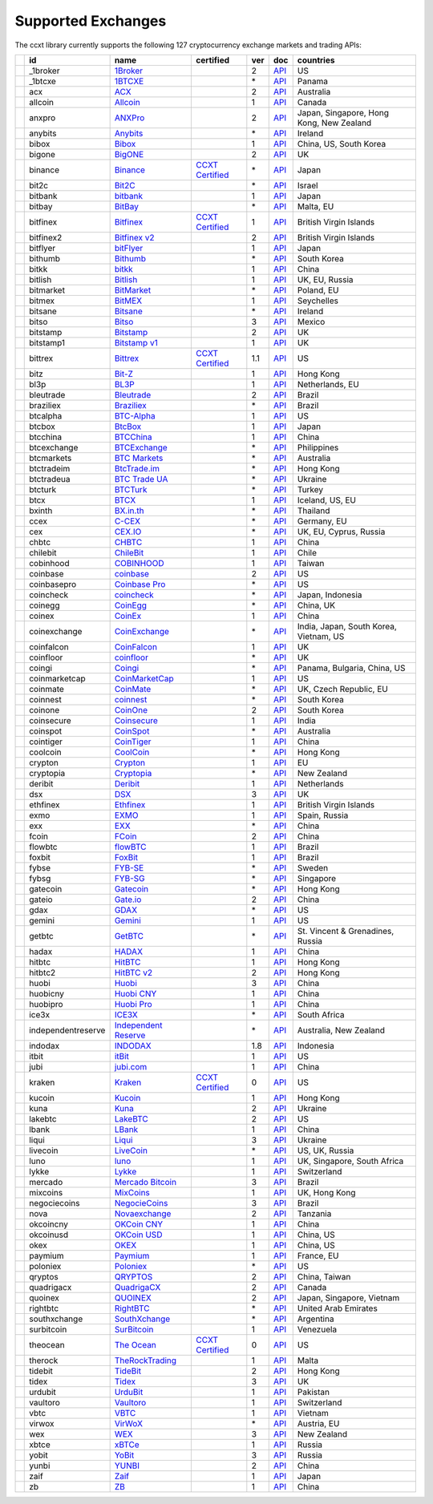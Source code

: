 Supported Exchanges
===================

The ccxt library currently supports the following 127 cryptocurrency exchange markets and trading APIs:

+----------------------+--------------------+---------------------------------------------------------------------------------+----------------------------------------------------------------------+-----+-----------------------------------------------------------------------------------------------------+------------------------------------------+
|                      | id                 | name                                                                            | certified                                                            | ver | doc                                                                                                 | countries                                |
+======================+====================+=================================================================================+======================================================================+=====+=====================================================================================================+==========================================+
| |_1broker|           | _1broker           | `1Broker <https://1broker.com>`__                                               |                                                                      | 2   | `API <https://1broker.com/?c=en/content/api-documentation>`__                                       | US                                       |
+----------------------+--------------------+---------------------------------------------------------------------------------+----------------------------------------------------------------------+-----+-----------------------------------------------------------------------------------------------------+------------------------------------------+
| |_1btcxe|            | _1btcxe            | `1BTCXE <https://1btcxe.com>`__                                                 |                                                                      | \*  | `API <https://1btcxe.com/api-docs.php>`__                                                           | Panama                                   |
+----------------------+--------------------+---------------------------------------------------------------------------------+----------------------------------------------------------------------+-----+-----------------------------------------------------------------------------------------------------+------------------------------------------+
| |acx|                | acx                | `ACX <https://acx.io>`__                                                        |                                                                      | 2   | `API <https://acx.io/documents/api_v2>`__                                                           | Australia                                |
+----------------------+--------------------+---------------------------------------------------------------------------------+----------------------------------------------------------------------+-----+-----------------------------------------------------------------------------------------------------+------------------------------------------+
| |allcoin|            | allcoin            | `Allcoin <https://www.allcoin.com>`__                                           |                                                                      | 1   | `API <https://www.allcoin.com/About/APIReference>`__                                                | Canada                                   |
+----------------------+--------------------+---------------------------------------------------------------------------------+----------------------------------------------------------------------+-----+-----------------------------------------------------------------------------------------------------+------------------------------------------+
| |anxpro|             | anxpro             | `ANXPro <https://anxpro.com>`__                                                 |                                                                      | 2   | `API <http://docs.anxv2.apiary.io>`__                                                               | Japan, Singapore, Hong Kong, New Zealand |
+----------------------+--------------------+---------------------------------------------------------------------------------+----------------------------------------------------------------------+-----+-----------------------------------------------------------------------------------------------------+------------------------------------------+
| |anybits|            | anybits            | `Anybits <https://anybits.com>`__                                               |                                                                      | \*  | `API <https://anybits.com/help/api>`__                                                              | Ireland                                  |
+----------------------+--------------------+---------------------------------------------------------------------------------+----------------------------------------------------------------------+-----+-----------------------------------------------------------------------------------------------------+------------------------------------------+
| |bibox|              | bibox              | `Bibox <https://www.bibox.com>`__                                               |                                                                      | 1   | `API <https://github.com/Biboxcom/api_reference/wiki/home_en>`__                                    | China, US, South Korea                   |
+----------------------+--------------------+---------------------------------------------------------------------------------+----------------------------------------------------------------------+-----+-----------------------------------------------------------------------------------------------------+------------------------------------------+
| |bigone|             | bigone             | `BigONE <https://b1.run/users/new?code=D3LLBVFT>`__                             |                                                                      | 2   | `API <https://open.big.one/docs/api.html>`__                                                        | UK                                       |
+----------------------+--------------------+---------------------------------------------------------------------------------+----------------------------------------------------------------------+-----+-----------------------------------------------------------------------------------------------------+------------------------------------------+
| |binance|            | binance            | `Binance <https://www.binance.com/?ref=10205187>`__                             | `CCXT Certified <https://github.com/ccxt/ccxt/wiki/Certification>`__ | \*  | `API <https://github.com/binance-exchange/binance-official-api-docs/blob/master/rest-api.md>`__     | Japan                                    |
+----------------------+--------------------+---------------------------------------------------------------------------------+----------------------------------------------------------------------+-----+-----------------------------------------------------------------------------------------------------+------------------------------------------+
| |bit2c|              | bit2c              | `Bit2C <https://www.bit2c.co.il>`__                                             |                                                                      | \*  | `API <https://www.bit2c.co.il/home/api>`__                                                          | Israel                                   |
+----------------------+--------------------+---------------------------------------------------------------------------------+----------------------------------------------------------------------+-----+-----------------------------------------------------------------------------------------------------+------------------------------------------+
| |bitbank|            | bitbank            | `bitbank <https://bitbank.cc/>`__                                               |                                                                      | 1   | `API <https://docs.bitbank.cc/>`__                                                                  | Japan                                    |
+----------------------+--------------------+---------------------------------------------------------------------------------+----------------------------------------------------------------------+-----+-----------------------------------------------------------------------------------------------------+------------------------------------------+
| |bitbay|             | bitbay             | `BitBay <https://bitbay.net>`__                                                 |                                                                      | \*  | `API <https://bitbay.net/public-api>`__                                                             | Malta, EU                                |
+----------------------+--------------------+---------------------------------------------------------------------------------+----------------------------------------------------------------------+-----+-----------------------------------------------------------------------------------------------------+------------------------------------------+
| |bitfinex|           | bitfinex           | `Bitfinex <https://www.bitfinex.com>`__                                         | `CCXT Certified <https://github.com/ccxt/ccxt/wiki/Certification>`__ | 1   | `API <https://bitfinex.readme.io/v1/docs>`__                                                        | British Virgin Islands                   |
+----------------------+--------------------+---------------------------------------------------------------------------------+----------------------------------------------------------------------+-----+-----------------------------------------------------------------------------------------------------+------------------------------------------+
| |bitfinex2|          | bitfinex2          | `Bitfinex v2 <https://www.bitfinex.com>`__                                      |                                                                      | 2   | `API <https://bitfinex.readme.io/v2/docs>`__                                                        | British Virgin Islands                   |
+----------------------+--------------------+---------------------------------------------------------------------------------+----------------------------------------------------------------------+-----+-----------------------------------------------------------------------------------------------------+------------------------------------------+
| |bitflyer|           | bitflyer           | `bitFlyer <https://bitflyer.jp>`__                                              |                                                                      | 1   | `API <https://bitflyer.jp/API>`__                                                                   | Japan                                    |
+----------------------+--------------------+---------------------------------------------------------------------------------+----------------------------------------------------------------------+-----+-----------------------------------------------------------------------------------------------------+------------------------------------------+
| |bithumb|            | bithumb            | `Bithumb <https://www.bithumb.com>`__                                           |                                                                      | \*  | `API <https://www.bithumb.com/u1/US127>`__                                                          | South Korea                              |
+----------------------+--------------------+---------------------------------------------------------------------------------+----------------------------------------------------------------------+-----+-----------------------------------------------------------------------------------------------------+------------------------------------------+
| |bitkk|              | bitkk              | `bitkk <https://vip.zb.com/user/register?recommendCode=bn070u>`__               |                                                                      | 1   | `API <https://www.bitkk.com/i/developer>`__                                                         | China                                    |
+----------------------+--------------------+---------------------------------------------------------------------------------+----------------------------------------------------------------------+-----+-----------------------------------------------------------------------------------------------------+------------------------------------------+
| |bitlish|            | bitlish            | `Bitlish <https://bitlish.com>`__                                               |                                                                      | 1   | `API <https://bitlish.com/api>`__                                                                   | UK, EU, Russia                           |
+----------------------+--------------------+---------------------------------------------------------------------------------+----------------------------------------------------------------------+-----+-----------------------------------------------------------------------------------------------------+------------------------------------------+
| |bitmarket|          | bitmarket          | `BitMarket <https://www.bitmarket.pl>`__                                        |                                                                      | \*  | `API <https://www.bitmarket.net/docs.php?file=api_public.html>`__                                   | Poland, EU                               |
+----------------------+--------------------+---------------------------------------------------------------------------------+----------------------------------------------------------------------+-----+-----------------------------------------------------------------------------------------------------+------------------------------------------+
| |bitmex|             | bitmex             | `BitMEX <https://www.bitmex.com/register/rm3C16>`__                             |                                                                      | 1   | `API <https://www.bitmex.com/app/apiOverview>`__                                                    | Seychelles                               |
+----------------------+--------------------+---------------------------------------------------------------------------------+----------------------------------------------------------------------+-----+-----------------------------------------------------------------------------------------------------+------------------------------------------+
| |bitsane|            | bitsane            | `Bitsane <https://bitsane.com>`__                                               |                                                                      | \*  | `API <https://bitsane.com/info-api>`__                                                              | Ireland                                  |
+----------------------+--------------------+---------------------------------------------------------------------------------+----------------------------------------------------------------------+-----+-----------------------------------------------------------------------------------------------------+------------------------------------------+
| |bitso|              | bitso              | `Bitso <https://bitso.com>`__                                                   |                                                                      | 3   | `API <https://bitso.com/api_info>`__                                                                | Mexico                                   |
+----------------------+--------------------+---------------------------------------------------------------------------------+----------------------------------------------------------------------+-----+-----------------------------------------------------------------------------------------------------+------------------------------------------+
| |bitstamp|           | bitstamp           | `Bitstamp <https://www.bitstamp.net>`__                                         |                                                                      | 2   | `API <https://www.bitstamp.net/api>`__                                                              | UK                                       |
+----------------------+--------------------+---------------------------------------------------------------------------------+----------------------------------------------------------------------+-----+-----------------------------------------------------------------------------------------------------+------------------------------------------+
| |bitstamp1|          | bitstamp1          | `Bitstamp v1 <https://www.bitstamp.net>`__                                      |                                                                      | 1   | `API <https://www.bitstamp.net/api>`__                                                              | UK                                       |
+----------------------+--------------------+---------------------------------------------------------------------------------+----------------------------------------------------------------------+-----+-----------------------------------------------------------------------------------------------------+------------------------------------------+
| |bittrex|            | bittrex            | `Bittrex <https://bittrex.com>`__                                               | `CCXT Certified <https://github.com/ccxt/ccxt/wiki/Certification>`__ | 1.1 | `API <https://bittrex.com/Home/Api>`__                                                              | US                                       |
+----------------------+--------------------+---------------------------------------------------------------------------------+----------------------------------------------------------------------+-----+-----------------------------------------------------------------------------------------------------+------------------------------------------+
| |bitz|               | bitz               | `Bit-Z <https://www.bit-z.com>`__                                               |                                                                      | 1   | `API <https://www.bit-z.com/api.html>`__                                                            | Hong Kong                                |
+----------------------+--------------------+---------------------------------------------------------------------------------+----------------------------------------------------------------------+-----+-----------------------------------------------------------------------------------------------------+------------------------------------------+
| |bl3p|               | bl3p               | `BL3P <https://bl3p.eu>`__                                                      |                                                                      | 1   | `API <https://github.com/BitonicNL/bl3p-api/tree/master/docs>`__                                    | Netherlands, EU                          |
+----------------------+--------------------+---------------------------------------------------------------------------------+----------------------------------------------------------------------+-----+-----------------------------------------------------------------------------------------------------+------------------------------------------+
| |bleutrade|          | bleutrade          | `Bleutrade <https://bleutrade.com>`__                                           |                                                                      | 2   | `API <https://bleutrade.com/help/API>`__                                                            | Brazil                                   |
+----------------------+--------------------+---------------------------------------------------------------------------------+----------------------------------------------------------------------+-----+-----------------------------------------------------------------------------------------------------+------------------------------------------+
| |braziliex|          | braziliex          | `Braziliex <https://braziliex.com/>`__                                          |                                                                      | \*  | `API <https://braziliex.com/exchange/api.php>`__                                                    | Brazil                                   |
+----------------------+--------------------+---------------------------------------------------------------------------------+----------------------------------------------------------------------+-----+-----------------------------------------------------------------------------------------------------+------------------------------------------+
| |btcalpha|           | btcalpha           | `BTC-Alpha <https://btc-alpha.com/?r=123788>`__                                 |                                                                      | 1   | `API <https://btc-alpha.github.io/api-docs>`__                                                      | US                                       |
+----------------------+--------------------+---------------------------------------------------------------------------------+----------------------------------------------------------------------+-----+-----------------------------------------------------------------------------------------------------+------------------------------------------+
| |btcbox|             | btcbox             | `BtcBox <https://www.btcbox.co.jp/>`__                                          |                                                                      | 1   | `API <https://www.btcbox.co.jp/help/asm>`__                                                         | Japan                                    |
+----------------------+--------------------+---------------------------------------------------------------------------------+----------------------------------------------------------------------+-----+-----------------------------------------------------------------------------------------------------+------------------------------------------+
| |btcchina|           | btcchina           | `BTCChina <https://www.btcchina.com>`__                                         |                                                                      | 1   | `API <https://www.btcchina.com/apidocs>`__                                                          | China                                    |
+----------------------+--------------------+---------------------------------------------------------------------------------+----------------------------------------------------------------------+-----+-----------------------------------------------------------------------------------------------------+------------------------------------------+
| |btcexchange|        | btcexchange        | `BTCExchange <https://www.btcexchange.ph>`__                                    |                                                                      | \*  | `API <https://github.com/BTCTrader/broker-api-docs>`__                                              | Philippines                              |
+----------------------+--------------------+---------------------------------------------------------------------------------+----------------------------------------------------------------------+-----+-----------------------------------------------------------------------------------------------------+------------------------------------------+
| |btcmarkets|         | btcmarkets         | `BTC Markets <https://btcmarkets.net/>`__                                       |                                                                      | \*  | `API <https://github.com/BTCMarkets/API>`__                                                         | Australia                                |
+----------------------+--------------------+---------------------------------------------------------------------------------+----------------------------------------------------------------------+-----+-----------------------------------------------------------------------------------------------------+------------------------------------------+
| |btctradeim|         | btctradeim         | `BtcTrade.im <https://www.btctrade.im>`__                                       |                                                                      | \*  | `API <https://www.btctrade.im/help.api.html>`__                                                     | Hong Kong                                |
+----------------------+--------------------+---------------------------------------------------------------------------------+----------------------------------------------------------------------+-----+-----------------------------------------------------------------------------------------------------+------------------------------------------+
| |btctradeua|         | btctradeua         | `BTC Trade UA <https://btc-trade.com.ua>`__                                     |                                                                      | \*  | `API <https://docs.google.com/document/d/1ocYA0yMy_RXd561sfG3qEPZ80kyll36HUxvCRe5GbhE/edit>`__      | Ukraine                                  |
+----------------------+--------------------+---------------------------------------------------------------------------------+----------------------------------------------------------------------+-----+-----------------------------------------------------------------------------------------------------+------------------------------------------+
| |btcturk|            | btcturk            | `BTCTurk <https://www.btcturk.com>`__                                           |                                                                      | \*  | `API <https://github.com/BTCTrader/broker-api-docs>`__                                              | Turkey                                   |
+----------------------+--------------------+---------------------------------------------------------------------------------+----------------------------------------------------------------------+-----+-----------------------------------------------------------------------------------------------------+------------------------------------------+
| |btcx|               | btcx               | `BTCX <https://btc-x.is>`__                                                     |                                                                      | 1   | `API <https://btc-x.is/custom/api-document.html>`__                                                 | Iceland, US, EU                          |
+----------------------+--------------------+---------------------------------------------------------------------------------+----------------------------------------------------------------------+-----+-----------------------------------------------------------------------------------------------------+------------------------------------------+
| |bxinth|             | bxinth             | `BX.in.th <https://bx.in.th>`__                                                 |                                                                      | \*  | `API <https://bx.in.th/info/api>`__                                                                 | Thailand                                 |
+----------------------+--------------------+---------------------------------------------------------------------------------+----------------------------------------------------------------------+-----+-----------------------------------------------------------------------------------------------------+------------------------------------------+
| |ccex|               | ccex               | `C-CEX <https://c-cex.com>`__                                                   |                                                                      | \*  | `API <https://c-cex.com/?id=api>`__                                                                 | Germany, EU                              |
+----------------------+--------------------+---------------------------------------------------------------------------------+----------------------------------------------------------------------+-----+-----------------------------------------------------------------------------------------------------+------------------------------------------+
| |cex|                | cex                | `CEX.IO <https://cex.io>`__                                                     |                                                                      | \*  | `API <https://cex.io/cex-api>`__                                                                    | UK, EU, Cyprus, Russia                   |
+----------------------+--------------------+---------------------------------------------------------------------------------+----------------------------------------------------------------------+-----+-----------------------------------------------------------------------------------------------------+------------------------------------------+
| |chbtc|              | chbtc              | `CHBTC <https://vip.zb.com/user/register?recommendCode=bn070u>`__               |                                                                      | 1   | `API <https://www.chbtc.com/i/developer>`__                                                         | China                                    |
+----------------------+--------------------+---------------------------------------------------------------------------------+----------------------------------------------------------------------+-----+-----------------------------------------------------------------------------------------------------+------------------------------------------+
| |chilebit|           | chilebit           | `ChileBit <https://chilebit.net>`__                                             |                                                                      | 1   | `API <https://blinktrade.com/docs>`__                                                               | Chile                                    |
+----------------------+--------------------+---------------------------------------------------------------------------------+----------------------------------------------------------------------+-----+-----------------------------------------------------------------------------------------------------+------------------------------------------+
| |cobinhood|          | cobinhood          | `COBINHOOD <https://cobinhood.com>`__                                           |                                                                      | 1   | `API <https://cobinhood.github.io/api-public>`__                                                    | Taiwan                                   |
+----------------------+--------------------+---------------------------------------------------------------------------------+----------------------------------------------------------------------+-----+-----------------------------------------------------------------------------------------------------+------------------------------------------+
| |coinbase|           | coinbase           | `coinbase <https://www.coinbase.com/join/58cbe25a355148797479dbd2>`__           |                                                                      | 2   | `API <https://developers.coinbase.com/api/v2>`__                                                    | US                                       |
+----------------------+--------------------+---------------------------------------------------------------------------------+----------------------------------------------------------------------+-----+-----------------------------------------------------------------------------------------------------+------------------------------------------+
| |coinbasepro|        | coinbasepro        | `Coinbase Pro <https://pro.coinbase.com/>`__                                    |                                                                      | \*  | `API <https://docs.gdax.com>`__                                                                     | US                                       |
+----------------------+--------------------+---------------------------------------------------------------------------------+----------------------------------------------------------------------+-----+-----------------------------------------------------------------------------------------------------+------------------------------------------+
| |coincheck|          | coincheck          | `coincheck <https://coincheck.com>`__                                           |                                                                      | \*  | `API <https://coincheck.com/documents/exchange/api>`__                                              | Japan, Indonesia                         |
+----------------------+--------------------+---------------------------------------------------------------------------------+----------------------------------------------------------------------+-----+-----------------------------------------------------------------------------------------------------+------------------------------------------+
| |coinegg|            | coinegg            | `CoinEgg <https://www.coinegg.com>`__                                           |                                                                      | \*  | `API <https://www.coinegg.com/explain.api.html>`__                                                  | China, UK                                |
+----------------------+--------------------+---------------------------------------------------------------------------------+----------------------------------------------------------------------+-----+-----------------------------------------------------------------------------------------------------+------------------------------------------+
| |coinex|             | coinex             | `CoinEx <https://www.coinex.com/account/signup?refer_code=yw5fz>`__             |                                                                      | 1   | `API <https://github.com/coinexcom/coinex_exchange_api/wiki>`__                                     | China                                    |
+----------------------+--------------------+---------------------------------------------------------------------------------+----------------------------------------------------------------------+-----+-----------------------------------------------------------------------------------------------------+------------------------------------------+
| |coinexchange|       | coinexchange       | `CoinExchange <https://www.coinexchange.io>`__                                  |                                                                      | \*  | `API <https://coinexchangeio.github.io/slate/>`__                                                   | India, Japan, South Korea, Vietnam, US   |
+----------------------+--------------------+---------------------------------------------------------------------------------+----------------------------------------------------------------------+-----+-----------------------------------------------------------------------------------------------------+------------------------------------------+
| |coinfalcon|         | coinfalcon         | `CoinFalcon <https://coinfalcon.com/?ref=CFJSVGTUPASB>`__                       |                                                                      | 1   | `API <https://docs.coinfalcon.com>`__                                                               | UK                                       |
+----------------------+--------------------+---------------------------------------------------------------------------------+----------------------------------------------------------------------+-----+-----------------------------------------------------------------------------------------------------+------------------------------------------+
| |coinfloor|          | coinfloor          | `coinfloor <https://www.coinfloor.co.uk>`__                                     |                                                                      | \*  | `API <https://github.com/coinfloor/api>`__                                                          | UK                                       |
+----------------------+--------------------+---------------------------------------------------------------------------------+----------------------------------------------------------------------+-----+-----------------------------------------------------------------------------------------------------+------------------------------------------+
| |coingi|             | coingi             | `Coingi <https://coingi.com>`__                                                 |                                                                      | \*  | `API <http://docs.coingi.apiary.io/>`__                                                             | Panama, Bulgaria, China, US              |
+----------------------+--------------------+---------------------------------------------------------------------------------+----------------------------------------------------------------------+-----+-----------------------------------------------------------------------------------------------------+------------------------------------------+
| |coinmarketcap|      | coinmarketcap      | `CoinMarketCap <https://coinmarketcap.com>`__                                   |                                                                      | 1   | `API <https://coinmarketcap.com/api>`__                                                             | US                                       |
+----------------------+--------------------+---------------------------------------------------------------------------------+----------------------------------------------------------------------+-----+-----------------------------------------------------------------------------------------------------+------------------------------------------+
| |coinmate|           | coinmate           | `CoinMate <https://coinmate.io>`__                                              |                                                                      | \*  | `API <http://docs.coinmate.apiary.io>`__                                                            | UK, Czech Republic, EU                   |
+----------------------+--------------------+---------------------------------------------------------------------------------+----------------------------------------------------------------------+-----+-----------------------------------------------------------------------------------------------------+------------------------------------------+
| |coinnest|           | coinnest           | `coinnest <https://www.coinnest.co.kr>`__                                       |                                                                      | \*  | `API <https://www.coinnest.co.kr/doc/intro.html>`__                                                 | South Korea                              |
+----------------------+--------------------+---------------------------------------------------------------------------------+----------------------------------------------------------------------+-----+-----------------------------------------------------------------------------------------------------+------------------------------------------+
| |coinone|            | coinone            | `CoinOne <https://coinone.co.kr>`__                                             |                                                                      | 2   | `API <https://doc.coinone.co.kr>`__                                                                 | South Korea                              |
+----------------------+--------------------+---------------------------------------------------------------------------------+----------------------------------------------------------------------+-----+-----------------------------------------------------------------------------------------------------+------------------------------------------+
| |coinsecure|         | coinsecure         | `Coinsecure <https://coinsecure.in>`__                                          |                                                                      | 1   | `API <https://api.coinsecure.in>`__                                                                 | India                                    |
+----------------------+--------------------+---------------------------------------------------------------------------------+----------------------------------------------------------------------+-----+-----------------------------------------------------------------------------------------------------+------------------------------------------+
| |coinspot|           | coinspot           | `CoinSpot <https://www.coinspot.com.au>`__                                      |                                                                      | \*  | `API <https://www.coinspot.com.au/api>`__                                                           | Australia                                |
+----------------------+--------------------+---------------------------------------------------------------------------------+----------------------------------------------------------------------+-----+-----------------------------------------------------------------------------------------------------+------------------------------------------+
| |cointiger|          | cointiger          | `CoinTiger <https://www.cointiger.pro/exchange/register.html?refCode=FfvDtt>`__ |                                                                      | 1   | `API <https://github.com/cointiger/api-docs-en/wiki>`__                                             | China                                    |
+----------------------+--------------------+---------------------------------------------------------------------------------+----------------------------------------------------------------------+-----+-----------------------------------------------------------------------------------------------------+------------------------------------------+
| |coolcoin|           | coolcoin           | `CoolCoin <https://www.coolcoin.com>`__                                         |                                                                      | \*  | `API <https://www.coolcoin.com/help.api.html>`__                                                    | Hong Kong                                |
+----------------------+--------------------+---------------------------------------------------------------------------------+----------------------------------------------------------------------+-----+-----------------------------------------------------------------------------------------------------+------------------------------------------+
| |crypton|            | crypton            | `Crypton <https://cryptonbtc.com>`__                                            |                                                                      | 1   | `API <https://cryptonbtc.docs.apiary.io/>`__                                                        | EU                                       |
+----------------------+--------------------+---------------------------------------------------------------------------------+----------------------------------------------------------------------+-----+-----------------------------------------------------------------------------------------------------+------------------------------------------+
| |cryptopia|          | cryptopia          | `Cryptopia <https://www.cryptopia.co.nz/Register?referrer=kroitor>`__           |                                                                      | \*  | `API <https://support.cryptopia.co.nz/csm?id=kb_article&sys_id=a75703dcdbb9130084ed147a3a9619bc>`__ | New Zealand                              |
+----------------------+--------------------+---------------------------------------------------------------------------------+----------------------------------------------------------------------+-----+-----------------------------------------------------------------------------------------------------+------------------------------------------+
| |deribit|            | deribit            | `Deribit <https://www.deribit.com/reg-1189.4038>`__                             |                                                                      | 1   | `API <https://www.deribit.com/pages/docs/api>`__                                                    | Netherlands                              |
+----------------------+--------------------+---------------------------------------------------------------------------------+----------------------------------------------------------------------+-----+-----------------------------------------------------------------------------------------------------+------------------------------------------+
| |dsx|                | dsx                | `DSX <https://dsx.uk>`__                                                        |                                                                      | 3   | `API <https://api.dsx.uk>`__                                                                        | UK                                       |
+----------------------+--------------------+---------------------------------------------------------------------------------+----------------------------------------------------------------------+-----+-----------------------------------------------------------------------------------------------------+------------------------------------------+
| |ethfinex|           | ethfinex           | `Ethfinex <https://www.ethfinex.com>`__                                         |                                                                      | 1   | `API <https://bitfinex.readme.io/v1/docs>`__                                                        | British Virgin Islands                   |
+----------------------+--------------------+---------------------------------------------------------------------------------+----------------------------------------------------------------------+-----+-----------------------------------------------------------------------------------------------------+------------------------------------------+
| |exmo|               | exmo               | `EXMO <https://exmo.me/?ref=131685>`__                                          |                                                                      | 1   | `API <https://exmo.me/en/api_doc?ref=131685>`__                                                     | Spain, Russia                            |
+----------------------+--------------------+---------------------------------------------------------------------------------+----------------------------------------------------------------------+-----+-----------------------------------------------------------------------------------------------------+------------------------------------------+
| |exx|                | exx                | `EXX <https://www.exx.com/>`__                                                  |                                                                      | \*  | `API <https://www.exx.com/help/restApi>`__                                                          | China                                    |
+----------------------+--------------------+---------------------------------------------------------------------------------+----------------------------------------------------------------------+-----+-----------------------------------------------------------------------------------------------------+------------------------------------------+
| |fcoin|              | fcoin              | `FCoin <https://www.fcoin.com/i/Z5P7V>`__                                       |                                                                      | 2   | `API <https://developer.fcoin.com>`__                                                               | China                                    |
+----------------------+--------------------+---------------------------------------------------------------------------------+----------------------------------------------------------------------+-----+-----------------------------------------------------------------------------------------------------+------------------------------------------+
| |flowbtc|            | flowbtc            | `flowBTC <https://trader.flowbtc.com>`__                                        |                                                                      | 1   | `API <https://www.flowbtc.com.br/api.html>`__                                                       | Brazil                                   |
+----------------------+--------------------+---------------------------------------------------------------------------------+----------------------------------------------------------------------+-----+-----------------------------------------------------------------------------------------------------+------------------------------------------+
| |foxbit|             | foxbit             | `FoxBit <https://foxbit.exchange>`__                                            |                                                                      | 1   | `API <https://blinktrade.com/docs>`__                                                               | Brazil                                   |
+----------------------+--------------------+---------------------------------------------------------------------------------+----------------------------------------------------------------------+-----+-----------------------------------------------------------------------------------------------------+------------------------------------------+
| |fybse|              | fybse              | `FYB-SE <https://www.fybse.se>`__                                               |                                                                      | \*  | `API <http://docs.fyb.apiary.io>`__                                                                 | Sweden                                   |
+----------------------+--------------------+---------------------------------------------------------------------------------+----------------------------------------------------------------------+-----+-----------------------------------------------------------------------------------------------------+------------------------------------------+
| |fybsg|              | fybsg              | `FYB-SG <https://www.fybsg.com>`__                                              |                                                                      | \*  | `API <http://docs.fyb.apiary.io>`__                                                                 | Singapore                                |
+----------------------+--------------------+---------------------------------------------------------------------------------+----------------------------------------------------------------------+-----+-----------------------------------------------------------------------------------------------------+------------------------------------------+
| |gatecoin|           | gatecoin           | `Gatecoin <https://gatecoin.com>`__                                             |                                                                      | \*  | `API <https://gatecoin.com/api>`__                                                                  | Hong Kong                                |
+----------------------+--------------------+---------------------------------------------------------------------------------+----------------------------------------------------------------------+-----+-----------------------------------------------------------------------------------------------------+------------------------------------------+
| |gateio|             | gateio             | `Gate.io <https://gate.io/>`__                                                  |                                                                      | 2   | `API <https://gate.io/api2>`__                                                                      | China                                    |
+----------------------+--------------------+---------------------------------------------------------------------------------+----------------------------------------------------------------------+-----+-----------------------------------------------------------------------------------------------------+------------------------------------------+
| |gdax|               | gdax               | `GDAX <https://www.gdax.com>`__                                                 |                                                                      | \*  | `API <https://docs.gdax.com>`__                                                                     | US                                       |
+----------------------+--------------------+---------------------------------------------------------------------------------+----------------------------------------------------------------------+-----+-----------------------------------------------------------------------------------------------------+------------------------------------------+
| |gemini|             | gemini             | `Gemini <https://gemini.com>`__                                                 |                                                                      | 1   | `API <https://docs.gemini.com/rest-api>`__                                                          | US                                       |
+----------------------+--------------------+---------------------------------------------------------------------------------+----------------------------------------------------------------------+-----+-----------------------------------------------------------------------------------------------------+------------------------------------------+
| |getbtc|             | getbtc             | `GetBTC <https://getbtc.org>`__                                                 |                                                                      | \*  | `API <https://getbtc.org/api-docs.php>`__                                                           | St. Vincent & Grenadines, Russia         |
+----------------------+--------------------+---------------------------------------------------------------------------------+----------------------------------------------------------------------+-----+-----------------------------------------------------------------------------------------------------+------------------------------------------+
| |hadax|              | hadax              | `HADAX <https://www.huobi.br.com/en-us/topic/invited/?invite_code=rwrd3>`__     |                                                                      | 1   | `API <https://github.com/huobiapi/API_Docs/wiki>`__                                                 | China                                    |
+----------------------+--------------------+---------------------------------------------------------------------------------+----------------------------------------------------------------------+-----+-----------------------------------------------------------------------------------------------------+------------------------------------------+
| |hitbtc|             | hitbtc             | `HitBTC <https://hitbtc.com/?ref_id=5a5d39a65d466>`__                           |                                                                      | 1   | `API <https://github.com/hitbtc-com/hitbtc-api/blob/master/APIv1.md>`__                             | Hong Kong                                |
+----------------------+--------------------+---------------------------------------------------------------------------------+----------------------------------------------------------------------+-----+-----------------------------------------------------------------------------------------------------+------------------------------------------+
| |hitbtc2|            | hitbtc2            | `HitBTC v2 <https://hitbtc.com/?ref_id=5a5d39a65d466>`__                        |                                                                      | 2   | `API <https://api.hitbtc.com>`__                                                                    | Hong Kong                                |
+----------------------+--------------------+---------------------------------------------------------------------------------+----------------------------------------------------------------------+-----+-----------------------------------------------------------------------------------------------------+------------------------------------------+
| |huobi|              | huobi              | `Huobi <https://www.huobi.com>`__                                               |                                                                      | 3   | `API <https://github.com/huobiapi/API_Docs_en/wiki>`__                                              | China                                    |
+----------------------+--------------------+---------------------------------------------------------------------------------+----------------------------------------------------------------------+-----+-----------------------------------------------------------------------------------------------------+------------------------------------------+
| |huobicny|           | huobicny           | `Huobi CNY <https://www.huobi.br.com/en-us/topic/invited/?invite_code=rwrd3>`__ |                                                                      | 1   | `API <https://github.com/huobiapi/API_Docs/wiki/REST_api_reference>`__                              | China                                    |
+----------------------+--------------------+---------------------------------------------------------------------------------+----------------------------------------------------------------------+-----+-----------------------------------------------------------------------------------------------------+------------------------------------------+
| |huobipro|           | huobipro           | `Huobi Pro <https://www.huobi.br.com/en-us/topic/invited/?invite_code=rwrd3>`__ |                                                                      | 1   | `API <https://github.com/huobiapi/API_Docs/wiki/REST_api_reference>`__                              | China                                    |
+----------------------+--------------------+---------------------------------------------------------------------------------+----------------------------------------------------------------------+-----+-----------------------------------------------------------------------------------------------------+------------------------------------------+
| |ice3x|              | ice3x              | `ICE3X <https://ice3x.com>`__                                                   |                                                                      | \*  | `API <https://ice3x.co.za/ice-cubed-bitcoin-exchange-api-documentation-1-june-2017>`__              | South Africa                             |
+----------------------+--------------------+---------------------------------------------------------------------------------+----------------------------------------------------------------------+-----+-----------------------------------------------------------------------------------------------------+------------------------------------------+
| |independentreserve| | independentreserve | `Independent Reserve <https://www.independentreserve.com>`__                    |                                                                      | \*  | `API <https://www.independentreserve.com/API>`__                                                    | Australia, New Zealand                   |
+----------------------+--------------------+---------------------------------------------------------------------------------+----------------------------------------------------------------------+-----+-----------------------------------------------------------------------------------------------------+------------------------------------------+
| |indodax|            | indodax            | `INDODAX <https://www.indodax.com>`__                                           |                                                                      | 1.8 | `API <https://indodax.com/downloads/BITCOINCOID-API-DOCUMENTATION.pdf>`__                           | Indonesia                                |
+----------------------+--------------------+---------------------------------------------------------------------------------+----------------------------------------------------------------------+-----+-----------------------------------------------------------------------------------------------------+------------------------------------------+
| |itbit|              | itbit              | `itBit <https://www.itbit.com>`__                                               |                                                                      | 1   | `API <https://api.itbit.com/docs>`__                                                                | US                                       |
+----------------------+--------------------+---------------------------------------------------------------------------------+----------------------------------------------------------------------+-----+-----------------------------------------------------------------------------------------------------+------------------------------------------+
| |jubi|               | jubi               | `jubi.com <https://www.jubi.com>`__                                             |                                                                      | 1   | `API <https://www.jubi.com/help/api.html>`__                                                        | China                                    |
+----------------------+--------------------+---------------------------------------------------------------------------------+----------------------------------------------------------------------+-----+-----------------------------------------------------------------------------------------------------+------------------------------------------+
| |kraken|             | kraken             | `Kraken <https://www.kraken.com>`__                                             | `CCXT Certified <https://github.com/ccxt/ccxt/wiki/Certification>`__ | 0   | `API <https://www.kraken.com/en-us/help/api>`__                                                     | US                                       |
+----------------------+--------------------+---------------------------------------------------------------------------------+----------------------------------------------------------------------+-----+-----------------------------------------------------------------------------------------------------+------------------------------------------+
| |kucoin|             | kucoin             | `Kucoin <https://www.kucoin.com/?r=E5wkqe>`__                                   |                                                                      | 1   | `API <https://kucoinapidocs.docs.apiary.io>`__                                                      | Hong Kong                                |
+----------------------+--------------------+---------------------------------------------------------------------------------+----------------------------------------------------------------------+-----+-----------------------------------------------------------------------------------------------------+------------------------------------------+
| |kuna|               | kuna               | `Kuna <https://kuna.io>`__                                                      |                                                                      | 2   | `API <https://kuna.io/documents/api>`__                                                             | Ukraine                                  |
+----------------------+--------------------+---------------------------------------------------------------------------------+----------------------------------------------------------------------+-----+-----------------------------------------------------------------------------------------------------+------------------------------------------+
| |lakebtc|            | lakebtc            | `LakeBTC <https://www.lakebtc.com>`__                                           |                                                                      | 2   | `API <https://www.lakebtc.com/s/api_v2>`__                                                          | US                                       |
+----------------------+--------------------+---------------------------------------------------------------------------------+----------------------------------------------------------------------+-----+-----------------------------------------------------------------------------------------------------+------------------------------------------+
| |lbank|              | lbank              | `LBank <https://www.lbank.info>`__                                              |                                                                      | 1   | `API <https://github.com/LBank-exchange/lbank-official-api-docs>`__                                 | China                                    |
+----------------------+--------------------+---------------------------------------------------------------------------------+----------------------------------------------------------------------+-----+-----------------------------------------------------------------------------------------------------+------------------------------------------+
| |liqui|              | liqui              | `Liqui <https://liqui.io>`__                                                    |                                                                      | 3   | `API <https://liqui.io/api>`__                                                                      | Ukraine                                  |
+----------------------+--------------------+---------------------------------------------------------------------------------+----------------------------------------------------------------------+-----+-----------------------------------------------------------------------------------------------------+------------------------------------------+
| |livecoin|           | livecoin           | `LiveCoin <https://www.livecoin.net>`__                                         |                                                                      | \*  | `API <https://www.livecoin.net/api?lang=en>`__                                                      | US, UK, Russia                           |
+----------------------+--------------------+---------------------------------------------------------------------------------+----------------------------------------------------------------------+-----+-----------------------------------------------------------------------------------------------------+------------------------------------------+
| |luno|               | luno               | `luno <https://www.luno.com>`__                                                 |                                                                      | 1   | `API <https://www.luno.com/en/api>`__                                                               | UK, Singapore, South Africa              |
+----------------------+--------------------+---------------------------------------------------------------------------------+----------------------------------------------------------------------+-----+-----------------------------------------------------------------------------------------------------+------------------------------------------+
| |lykke|              | lykke              | `Lykke <https://www.lykke.com>`__                                               |                                                                      | 1   | `API <https://hft-api.lykke.com/swagger/ui/>`__                                                     | Switzerland                              |
+----------------------+--------------------+---------------------------------------------------------------------------------+----------------------------------------------------------------------+-----+-----------------------------------------------------------------------------------------------------+------------------------------------------+
| |mercado|            | mercado            | `Mercado Bitcoin <https://www.mercadobitcoin.com.br>`__                         |                                                                      | 3   | `API <https://www.mercadobitcoin.com.br/api-doc>`__                                                 | Brazil                                   |
+----------------------+--------------------+---------------------------------------------------------------------------------+----------------------------------------------------------------------+-----+-----------------------------------------------------------------------------------------------------+------------------------------------------+
| |mixcoins|           | mixcoins           | `MixCoins <https://mixcoins.com>`__                                             |                                                                      | 1   | `API <https://mixcoins.com/help/api/>`__                                                            | UK, Hong Kong                            |
+----------------------+--------------------+---------------------------------------------------------------------------------+----------------------------------------------------------------------+-----+-----------------------------------------------------------------------------------------------------+------------------------------------------+
| |negociecoins|       | negociecoins       | `NegocieCoins <https://www.negociecoins.com.br>`__                              |                                                                      | 3   | `API <https://www.negociecoins.com.br/documentacao-tradeapi>`__                                     | Brazil                                   |
+----------------------+--------------------+---------------------------------------------------------------------------------+----------------------------------------------------------------------+-----+-----------------------------------------------------------------------------------------------------+------------------------------------------+
| |nova|               | nova               | `Novaexchange <https://novaexchange.com>`__                                     |                                                                      | 2   | `API <https://novaexchange.com/remote/faq>`__                                                       | Tanzania                                 |
+----------------------+--------------------+---------------------------------------------------------------------------------+----------------------------------------------------------------------+-----+-----------------------------------------------------------------------------------------------------+------------------------------------------+
| |okcoincny|          | okcoincny          | `OKCoin CNY <https://www.okcoin.cn>`__                                          |                                                                      | 1   | `API <https://www.okcoin.cn/rest_getStarted.html>`__                                                | China                                    |
+----------------------+--------------------+---------------------------------------------------------------------------------+----------------------------------------------------------------------+-----+-----------------------------------------------------------------------------------------------------+------------------------------------------+
| |okcoinusd|          | okcoinusd          | `OKCoin USD <https://www.okcoin.com>`__                                         |                                                                      | 1   | `API <https://www.okcoin.com/rest_getStarted.html>`__                                               | China, US                                |
+----------------------+--------------------+---------------------------------------------------------------------------------+----------------------------------------------------------------------+-----+-----------------------------------------------------------------------------------------------------+------------------------------------------+
| |okex|               | okex               | `OKEX <https://www.okex.com>`__                                                 |                                                                      | 1   | `API <https://github.com/okcoin-okex/API-docs-OKEx.com>`__                                          | China, US                                |
+----------------------+--------------------+---------------------------------------------------------------------------------+----------------------------------------------------------------------+-----+-----------------------------------------------------------------------------------------------------+------------------------------------------+
| |paymium|            | paymium            | `Paymium <https://www.paymium.com>`__                                           |                                                                      | 1   | `API <https://github.com/Paymium/api-documentation>`__                                              | France, EU                               |
+----------------------+--------------------+---------------------------------------------------------------------------------+----------------------------------------------------------------------+-----+-----------------------------------------------------------------------------------------------------+------------------------------------------+
| |poloniex|           | poloniex           | `Poloniex <https://poloniex.com>`__                                             |                                                                      | \*  | `API <https://poloniex.com/support/api/>`__                                                         | US                                       |
+----------------------+--------------------+---------------------------------------------------------------------------------+----------------------------------------------------------------------+-----+-----------------------------------------------------------------------------------------------------+------------------------------------------+
| |qryptos|            | qryptos            | `QRYPTOS <https://www.qryptos.com>`__                                           |                                                                      | 2   | `API <https://developers.quoine.com>`__                                                             | China, Taiwan                            |
+----------------------+--------------------+---------------------------------------------------------------------------------+----------------------------------------------------------------------+-----+-----------------------------------------------------------------------------------------------------+------------------------------------------+
| |quadrigacx|         | quadrigacx         | `QuadrigaCX <https://www.quadrigacx.com>`__                                     |                                                                      | 2   | `API <https://www.quadrigacx.com/api_info>`__                                                       | Canada                                   |
+----------------------+--------------------+---------------------------------------------------------------------------------+----------------------------------------------------------------------+-----+-----------------------------------------------------------------------------------------------------+------------------------------------------+
| |quoinex|            | quoinex            | `QUOINEX <https://quoinex.com/>`__                                              |                                                                      | 2   | `API <https://developers.quoine.com>`__                                                             | Japan, Singapore, Vietnam                |
+----------------------+--------------------+---------------------------------------------------------------------------------+----------------------------------------------------------------------+-----+-----------------------------------------------------------------------------------------------------+------------------------------------------+
| |rightbtc|           | rightbtc           | `RightBTC <https://www.rightbtc.com>`__                                         |                                                                      | \*  | `API <https://www.rightbtc.com/api/trader>`__                                                       | United Arab Emirates                     |
+----------------------+--------------------+---------------------------------------------------------------------------------+----------------------------------------------------------------------+-----+-----------------------------------------------------------------------------------------------------+------------------------------------------+
| |southxchange|       | southxchange       | `SouthXchange <https://www.southxchange.com>`__                                 |                                                                      | \*  | `API <https://www.southxchange.com/Home/Api>`__                                                     | Argentina                                |
+----------------------+--------------------+---------------------------------------------------------------------------------+----------------------------------------------------------------------+-----+-----------------------------------------------------------------------------------------------------+------------------------------------------+
| |surbitcoin|         | surbitcoin         | `SurBitcoin <https://surbitcoin.com>`__                                         |                                                                      | 1   | `API <https://blinktrade.com/docs>`__                                                               | Venezuela                                |
+----------------------+--------------------+---------------------------------------------------------------------------------+----------------------------------------------------------------------+-----+-----------------------------------------------------------------------------------------------------+------------------------------------------+
| |theocean|           | theocean           | `The Ocean <https://theocean.trade>`__                                          | `CCXT Certified <https://github.com/ccxt/ccxt/wiki/Certification>`__ | 0   | `API <https://docs.theocean.trade>`__                                                               | US                                       |
+----------------------+--------------------+---------------------------------------------------------------------------------+----------------------------------------------------------------------+-----+-----------------------------------------------------------------------------------------------------+------------------------------------------+
| |therock|            | therock            | `TheRockTrading <https://therocktrading.com>`__                                 |                                                                      | 1   | `API <https://api.therocktrading.com/doc/v1/index.html>`__                                          | Malta                                    |
+----------------------+--------------------+---------------------------------------------------------------------------------+----------------------------------------------------------------------+-----+-----------------------------------------------------------------------------------------------------+------------------------------------------+
| |tidebit|            | tidebit            | `TideBit <https://www.tidebit.com>`__                                           |                                                                      | 2   | `API <https://www.tidebit.com/documents/api_v2>`__                                                  | Hong Kong                                |
+----------------------+--------------------+---------------------------------------------------------------------------------+----------------------------------------------------------------------+-----+-----------------------------------------------------------------------------------------------------+------------------------------------------+
| |tidex|              | tidex              | `Tidex <https://tidex.com>`__                                                   |                                                                      | 3   | `API <https://tidex.com/exchange/public-api>`__                                                     | UK                                       |
+----------------------+--------------------+---------------------------------------------------------------------------------+----------------------------------------------------------------------+-----+-----------------------------------------------------------------------------------------------------+------------------------------------------+
| |urdubit|            | urdubit            | `UrduBit <https://urdubit.com>`__                                               |                                                                      | 1   | `API <https://blinktrade.com/docs>`__                                                               | Pakistan                                 |
+----------------------+--------------------+---------------------------------------------------------------------------------+----------------------------------------------------------------------+-----+-----------------------------------------------------------------------------------------------------+------------------------------------------+
| |vaultoro|           | vaultoro           | `Vaultoro <https://www.vaultoro.com>`__                                         |                                                                      | 1   | `API <https://api.vaultoro.com>`__                                                                  | Switzerland                              |
+----------------------+--------------------+---------------------------------------------------------------------------------+----------------------------------------------------------------------+-----+-----------------------------------------------------------------------------------------------------+------------------------------------------+
| |vbtc|               | vbtc               | `VBTC <https://vbtc.exchange>`__                                                |                                                                      | 1   | `API <https://blinktrade.com/docs>`__                                                               | Vietnam                                  |
+----------------------+--------------------+---------------------------------------------------------------------------------+----------------------------------------------------------------------+-----+-----------------------------------------------------------------------------------------------------+------------------------------------------+
| |virwox|             | virwox             | `VirWoX <https://www.virwox.com>`__                                             |                                                                      | \*  | `API <https://www.virwox.com/developers.php>`__                                                     | Austria, EU                              |
+----------------------+--------------------+---------------------------------------------------------------------------------+----------------------------------------------------------------------+-----+-----------------------------------------------------------------------------------------------------+------------------------------------------+
| |wex|                | wex                | `WEX <https://wex.nz>`__                                                        |                                                                      | 3   | `API <https://wex.nz/api/3/docs>`__                                                                 | New Zealand                              |
+----------------------+--------------------+---------------------------------------------------------------------------------+----------------------------------------------------------------------+-----+-----------------------------------------------------------------------------------------------------+------------------------------------------+
| |xbtce|              | xbtce              | `xBTCe <https://www.xbtce.com>`__                                               |                                                                      | 1   | `API <https://www.xbtce.com/tradeapi>`__                                                            | Russia                                   |
+----------------------+--------------------+---------------------------------------------------------------------------------+----------------------------------------------------------------------+-----+-----------------------------------------------------------------------------------------------------+------------------------------------------+
| |yobit|              | yobit              | `YoBit <https://www.yobit.net>`__                                               |                                                                      | 3   | `API <https://www.yobit.net/en/api/>`__                                                             | Russia                                   |
+----------------------+--------------------+---------------------------------------------------------------------------------+----------------------------------------------------------------------+-----+-----------------------------------------------------------------------------------------------------+------------------------------------------+
| |yunbi|              | yunbi              | `YUNBI <https://yunbi.com>`__                                                   |                                                                      | 2   | `API <https://yunbi.com/documents/api/guide>`__                                                     | China                                    |
+----------------------+--------------------+---------------------------------------------------------------------------------+----------------------------------------------------------------------+-----+-----------------------------------------------------------------------------------------------------+------------------------------------------+
| |zaif|               | zaif               | `Zaif <https://zaif.jp>`__                                                      |                                                                      | 1   | `API <http://techbureau-api-document.readthedocs.io/ja/latest/index.html>`__                        | Japan                                    |
+----------------------+--------------------+---------------------------------------------------------------------------------+----------------------------------------------------------------------+-----+-----------------------------------------------------------------------------------------------------+------------------------------------------+
| |zb|                 | zb                 | `ZB <https://vip.zb.com/user/register?recommendCode=bn070u>`__                  |                                                                      | 1   | `API <https://www.zb.com/i/developer>`__                                                            | China                                    |
+----------------------+--------------------+---------------------------------------------------------------------------------+----------------------------------------------------------------------+-----+-----------------------------------------------------------------------------------------------------+------------------------------------------+

.. |_1broker| image:: https://user-images.githubusercontent.com/1294454/27766021-420bd9fc-5ecb-11e7-8ed6-56d0081efed2.jpg
.. |_1btcxe| image:: https://user-images.githubusercontent.com/1294454/27766049-2b294408-5ecc-11e7-85cc-adaff013dc1a.jpg
.. |acx| image:: https://user-images.githubusercontent.com/1294454/30247614-1fe61c74-9621-11e7-9e8c-f1a627afa279.jpg
.. |allcoin| image:: https://user-images.githubusercontent.com/1294454/31561809-c316b37c-b061-11e7-8d5a-b547b4d730eb.jpg
.. |anxpro| image:: https://user-images.githubusercontent.com/1294454/27765983-fd8595da-5ec9-11e7-82e3-adb3ab8c2612.jpg
.. |anybits| image:: https://user-images.githubusercontent.com/1294454/41388454-ae227544-6f94-11e8-82a4-127d51d34903.jpg
.. |bibox| image:: https://user-images.githubusercontent.com/1294454/34902611-2be8bf1a-f830-11e7-91a2-11b2f292e750.jpg
.. |bigone| image:: https://user-images.githubusercontent.com/1294454/42803606-27c2b5ec-89af-11e8-8d15-9c8c245e8b2c.jpg
.. |binance| image:: https://user-images.githubusercontent.com/1294454/29604020-d5483cdc-87ee-11e7-94c7-d1a8d9169293.jpg
.. |bit2c| image:: https://user-images.githubusercontent.com/1294454/27766119-3593220e-5ece-11e7-8b3a-5a041f6bcc3f.jpg
.. |bitbank| image:: https://user-images.githubusercontent.com/1294454/37808081-b87f2d9c-2e59-11e8-894d-c1900b7584fe.jpg
.. |bitbay| image:: https://user-images.githubusercontent.com/1294454/27766132-978a7bd8-5ece-11e7-9540-bc96d1e9bbb8.jpg
.. |bitfinex| image:: https://user-images.githubusercontent.com/1294454/27766244-e328a50c-5ed2-11e7-947b-041416579bb3.jpg
.. |bitfinex2| image:: https://user-images.githubusercontent.com/1294454/27766244-e328a50c-5ed2-11e7-947b-041416579bb3.jpg
.. |bitflyer| image:: https://user-images.githubusercontent.com/1294454/28051642-56154182-660e-11e7-9b0d-6042d1e6edd8.jpg
.. |bithumb| image:: https://user-images.githubusercontent.com/1294454/30597177-ea800172-9d5e-11e7-804c-b9d4fa9b56b0.jpg
.. |bitkk| image:: https://user-images.githubusercontent.com/1294454/32859187-cd5214f0-ca5e-11e7-967d-96568e2e2bd1.jpg
.. |bitlish| image:: https://user-images.githubusercontent.com/1294454/27766275-dcfc6c30-5ed3-11e7-839d-00a846385d0b.jpg
.. |bitmarket| image:: https://user-images.githubusercontent.com/1294454/27767256-a8555200-5ef9-11e7-96fd-469a65e2b0bd.jpg
.. |bitmex| image:: https://user-images.githubusercontent.com/1294454/27766319-f653c6e6-5ed4-11e7-933d-f0bc3699ae8f.jpg
.. |bitsane| image:: https://user-images.githubusercontent.com/1294454/41387105-d86bf4c6-6f8d-11e8-95ea-2fa943872955.jpg
.. |bitso| image:: https://user-images.githubusercontent.com/1294454/27766335-715ce7aa-5ed5-11e7-88a8-173a27bb30fe.jpg
.. |bitstamp| image:: https://user-images.githubusercontent.com/1294454/27786377-8c8ab57e-5fe9-11e7-8ea4-2b05b6bcceec.jpg
.. |bitstamp1| image:: https://user-images.githubusercontent.com/1294454/27786377-8c8ab57e-5fe9-11e7-8ea4-2b05b6bcceec.jpg
.. |bittrex| image:: https://user-images.githubusercontent.com/1294454/27766352-cf0b3c26-5ed5-11e7-82b7-f3826b7a97d8.jpg
.. |bitz| image:: https://user-images.githubusercontent.com/1294454/35862606-4f554f14-0b5d-11e8-957d-35058c504b6f.jpg
.. |bl3p| image:: https://user-images.githubusercontent.com/1294454/28501752-60c21b82-6feb-11e7-818b-055ee6d0e754.jpg
.. |bleutrade| image:: https://user-images.githubusercontent.com/1294454/30303000-b602dbe6-976d-11e7-956d-36c5049c01e7.jpg
.. |braziliex| image:: https://user-images.githubusercontent.com/1294454/34703593-c4498674-f504-11e7-8d14-ff8e44fb78c1.jpg
.. |btcalpha| image:: https://user-images.githubusercontent.com/1294454/42625213-dabaa5da-85cf-11e8-8f99-aa8f8f7699f0.jpg
.. |btcbox| image:: https://user-images.githubusercontent.com/1294454/31275803-4df755a8-aaa1-11e7-9abb-11ec2fad9f2d.jpg
.. |btcchina| image:: https://user-images.githubusercontent.com/1294454/27766368-465b3286-5ed6-11e7-9a11-0f6467e1d82b.jpg
.. |btcexchange| image:: https://user-images.githubusercontent.com/1294454/27993052-4c92911a-64aa-11e7-96d8-ec6ac3435757.jpg
.. |btcmarkets| image:: https://user-images.githubusercontent.com/1294454/29142911-0e1acfc2-7d5c-11e7-98c4-07d9532b29d7.jpg
.. |btctradeim| image:: https://user-images.githubusercontent.com/1294454/36770531-c2142444-1c5b-11e8-91e2-a4d90dc85fe8.jpg
.. |btctradeua| image:: https://user-images.githubusercontent.com/1294454/27941483-79fc7350-62d9-11e7-9f61-ac47f28fcd96.jpg
.. |btcturk| image:: https://user-images.githubusercontent.com/1294454/27992709-18e15646-64a3-11e7-9fa2-b0950ec7712f.jpg
.. |btcx| image:: https://user-images.githubusercontent.com/1294454/27766385-9fdcc98c-5ed6-11e7-8f14-66d5e5cd47e6.jpg
.. |bxinth| image:: https://user-images.githubusercontent.com/1294454/27766412-567b1eb4-5ed7-11e7-94a8-ff6a3884f6c5.jpg
.. |ccex| image:: https://user-images.githubusercontent.com/1294454/27766433-16881f90-5ed8-11e7-92f8-3d92cc747a6c.jpg
.. |cex| image:: https://user-images.githubusercontent.com/1294454/27766442-8ddc33b0-5ed8-11e7-8b98-f786aef0f3c9.jpg
.. |chbtc| image:: https://user-images.githubusercontent.com/1294454/28555659-f0040dc2-7109-11e7-9d99-688a438bf9f4.jpg
.. |chilebit| image:: https://user-images.githubusercontent.com/1294454/27991414-1298f0d8-647f-11e7-9c40-d56409266336.jpg
.. |cobinhood| image:: https://user-images.githubusercontent.com/1294454/35755576-dee02e5c-0878-11e8-989f-1595d80ba47f.jpg
.. |coinbase| image:: https://user-images.githubusercontent.com/1294454/40811661-b6eceae2-653a-11e8-829e-10bfadb078cf.jpg
.. |coinbasepro| image:: https://user-images.githubusercontent.com/1294454/41764625-63b7ffde-760a-11e8-996d-a6328fa9347a.jpg
.. |coincheck| image:: https://user-images.githubusercontent.com/1294454/27766464-3b5c3c74-5ed9-11e7-840e-31b32968e1da.jpg
.. |coinegg| image:: https://user-images.githubusercontent.com/1294454/36770310-adfa764e-1c5a-11e8-8e09-449daac3d2fb.jpg
.. |coinex| image:: https://user-images.githubusercontent.com/1294454/38046312-0b450aac-32c8-11e8-99ab-bc6b136b6cc7.jpg
.. |coinexchange| image:: https://user-images.githubusercontent.com/1294454/34842303-29c99fca-f71c-11e7-83c1-09d900cb2334.jpg
.. |coinfalcon| image:: https://user-images.githubusercontent.com/1294454/41822275-ed982188-77f5-11e8-92bb-496bcd14ca52.jpg
.. |coinfloor| image:: https://user-images.githubusercontent.com/1294454/28246081-623fc164-6a1c-11e7-913f-bac0d5576c90.jpg
.. |coingi| image:: https://user-images.githubusercontent.com/1294454/28619707-5c9232a8-7212-11e7-86d6-98fe5d15cc6e.jpg
.. |coinmarketcap| image:: https://user-images.githubusercontent.com/1294454/28244244-9be6312a-69ed-11e7-99c1-7c1797275265.jpg
.. |coinmate| image:: https://user-images.githubusercontent.com/1294454/27811229-c1efb510-606c-11e7-9a36-84ba2ce412d8.jpg
.. |coinnest| image:: https://user-images.githubusercontent.com/1294454/38065728-7289ff5c-330d-11e8-9cc1-cf0cbcb606bc.jpg
.. |coinone| image:: https://user-images.githubusercontent.com/1294454/38003300-adc12fba-323f-11e8-8525-725f53c4a659.jpg
.. |coinsecure| image:: https://user-images.githubusercontent.com/1294454/27766472-9cbd200a-5ed9-11e7-9551-2267ad7bac08.jpg
.. |coinspot| image:: https://user-images.githubusercontent.com/1294454/28208429-3cacdf9a-6896-11e7-854e-4c79a772a30f.jpg
.. |cointiger| image:: https://user-images.githubusercontent.com/1294454/39797261-d58df196-5363-11e8-9880-2ec78ec5bd25.jpg
.. |coolcoin| image:: https://user-images.githubusercontent.com/1294454/36770529-be7b1a04-1c5b-11e8-9600-d11f1996b539.jpg
.. |crypton| image:: https://user-images.githubusercontent.com/1294454/41334251-905b5a78-6eed-11e8-91b9-f3aa435078a1.jpg
.. |cryptopia| image:: https://user-images.githubusercontent.com/1294454/29484394-7b4ea6e2-84c6-11e7-83e5-1fccf4b2dc81.jpg
.. |deribit| image:: https://user-images.githubusercontent.com/1294454/41933112-9e2dd65a-798b-11e8-8440-5bab2959fcb8.jpg
.. |dsx| image:: https://user-images.githubusercontent.com/1294454/27990275-1413158a-645a-11e7-931c-94717f7510e3.jpg
.. |ethfinex| image:: https://user-images.githubusercontent.com/1294454/37555526-7018a77c-29f9-11e8-8835-8e415c038a18.jpg
.. |exmo| image:: https://user-images.githubusercontent.com/1294454/27766491-1b0ea956-5eda-11e7-9225-40d67b481b8d.jpg
.. |exx| image:: https://user-images.githubusercontent.com/1294454/37770292-fbf613d0-2de4-11e8-9f79-f2dc451b8ccb.jpg
.. |fcoin| image:: https://user-images.githubusercontent.com/1294454/42244210-c8c42e1e-7f1c-11e8-8710-a5fb63b165c4.jpg
.. |flowbtc| image:: https://user-images.githubusercontent.com/1294454/28162465-cd815d4c-67cf-11e7-8e57-438bea0523a2.jpg
.. |foxbit| image:: https://user-images.githubusercontent.com/1294454/27991413-11b40d42-647f-11e7-91ee-78ced874dd09.jpg
.. |fybse| image:: https://user-images.githubusercontent.com/1294454/27766512-31019772-5edb-11e7-8241-2e675e6797f1.jpg
.. |fybsg| image:: https://user-images.githubusercontent.com/1294454/27766513-3364d56a-5edb-11e7-9e6b-d5898bb89c81.jpg
.. |gatecoin| image:: https://user-images.githubusercontent.com/1294454/28646817-508457f2-726c-11e7-9eeb-3528d2413a58.jpg
.. |gateio| image:: https://user-images.githubusercontent.com/1294454/31784029-0313c702-b509-11e7-9ccc-bc0da6a0e435.jpg
.. |gdax| image:: https://user-images.githubusercontent.com/1294454/27766527-b1be41c6-5edb-11e7-95f6-5b496c469e2c.jpg
.. |gemini| image:: https://user-images.githubusercontent.com/1294454/27816857-ce7be644-6096-11e7-82d6-3c257263229c.jpg
.. |getbtc| image:: https://user-images.githubusercontent.com/1294454/33801902-03c43462-dd7b-11e7-992e-077e4cd015b9.jpg
.. |hadax| image:: https://user-images.githubusercontent.com/1294454/38059952-4756c49e-32f1-11e8-90b9-45c1eccba9cd.jpg
.. |hitbtc| image:: https://user-images.githubusercontent.com/1294454/27766555-8eaec20e-5edc-11e7-9c5b-6dc69fc42f5e.jpg
.. |hitbtc2| image:: https://user-images.githubusercontent.com/1294454/27766555-8eaec20e-5edc-11e7-9c5b-6dc69fc42f5e.jpg
.. |huobi| image:: https://user-images.githubusercontent.com/1294454/27766569-15aa7b9a-5edd-11e7-9e7f-44791f4ee49c.jpg
.. |huobicny| image:: https://user-images.githubusercontent.com/1294454/27766569-15aa7b9a-5edd-11e7-9e7f-44791f4ee49c.jpg
.. |huobipro| image:: https://user-images.githubusercontent.com/1294454/27766569-15aa7b9a-5edd-11e7-9e7f-44791f4ee49c.jpg
.. |ice3x| image:: https://user-images.githubusercontent.com/1294454/38012176-11616c32-3269-11e8-9f05-e65cf885bb15.jpg
.. |independentreserve| image:: https://user-images.githubusercontent.com/1294454/30521662-cf3f477c-9bcb-11e7-89bc-d1ac85012eda.jpg
.. |indodax| image:: https://user-images.githubusercontent.com/1294454/37443283-2fddd0e4-281c-11e8-9741-b4f1419001b5.jpg
.. |itbit| image:: https://user-images.githubusercontent.com/1294454/27822159-66153620-60ad-11e7-89e7-005f6d7f3de0.jpg
.. |jubi| image:: https://user-images.githubusercontent.com/1294454/27766581-9d397d9a-5edd-11e7-8fb9-5d8236c0e692.jpg
.. |kraken| image:: https://user-images.githubusercontent.com/1294454/27766599-22709304-5ede-11e7-9de1-9f33732e1509.jpg
.. |kucoin| image:: https://user-images.githubusercontent.com/1294454/33795655-b3c46e48-dcf6-11e7-8abe-dc4588ba7901.jpg
.. |kuna| image:: https://user-images.githubusercontent.com/1294454/31697638-912824fa-b3c1-11e7-8c36-cf9606eb94ac.jpg
.. |lakebtc| image:: https://user-images.githubusercontent.com/1294454/28074120-72b7c38a-6660-11e7-92d9-d9027502281d.jpg
.. |lbank| image:: https://user-images.githubusercontent.com/1294454/38063602-9605e28a-3302-11e8-81be-64b1e53c4cfb.jpg
.. |liqui| image:: https://user-images.githubusercontent.com/1294454/27982022-75aea828-63a0-11e7-9511-ca584a8edd74.jpg
.. |livecoin| image:: https://user-images.githubusercontent.com/1294454/27980768-f22fc424-638a-11e7-89c9-6010a54ff9be.jpg
.. |luno| image:: https://user-images.githubusercontent.com/1294454/27766607-8c1a69d8-5ede-11e7-930c-540b5eb9be24.jpg
.. |lykke| image:: https://user-images.githubusercontent.com/1294454/34487620-3139a7b0-efe6-11e7-90f5-e520cef74451.jpg
.. |mercado| image:: https://user-images.githubusercontent.com/1294454/27837060-e7c58714-60ea-11e7-9192-f05e86adb83f.jpg
.. |mixcoins| image:: https://user-images.githubusercontent.com/1294454/30237212-ed29303c-9535-11e7-8af8-fcd381cfa20c.jpg
.. |negociecoins| image:: https://user-images.githubusercontent.com/1294454/38008571-25a6246e-3258-11e8-969b-aeb691049245.jpg
.. |nova| image:: https://user-images.githubusercontent.com/1294454/30518571-78ca0bca-9b8a-11e7-8840-64b83a4a94b2.jpg
.. |okcoincny| image:: https://user-images.githubusercontent.com/1294454/27766792-8be9157a-5ee5-11e7-926c-6d69b8d3378d.jpg
.. |okcoinusd| image:: https://user-images.githubusercontent.com/1294454/27766791-89ffb502-5ee5-11e7-8a5b-c5950b68ac65.jpg
.. |okex| image:: https://user-images.githubusercontent.com/1294454/32552768-0d6dd3c6-c4a6-11e7-90f8-c043b64756a7.jpg
.. |paymium| image:: https://user-images.githubusercontent.com/1294454/27790564-a945a9d4-5ff9-11e7-9d2d-b635763f2f24.jpg
.. |poloniex| image:: https://user-images.githubusercontent.com/1294454/27766817-e9456312-5ee6-11e7-9b3c-b628ca5626a5.jpg
.. |qryptos| image:: https://user-images.githubusercontent.com/1294454/30953915-b1611dc0-a436-11e7-8947-c95bd5a42086.jpg
.. |quadrigacx| image:: https://user-images.githubusercontent.com/1294454/27766825-98a6d0de-5ee7-11e7-9fa4-38e11a2c6f52.jpg
.. |quoinex| image:: https://user-images.githubusercontent.com/1294454/35047114-0e24ad4a-fbaa-11e7-96a9-69c1a756083b.jpg
.. |rightbtc| image:: https://user-images.githubusercontent.com/1294454/42633917-7d20757e-85ea-11e8-9f53-fffe9fbb7695.jpg
.. |southxchange| image:: https://user-images.githubusercontent.com/1294454/27838912-4f94ec8a-60f6-11e7-9e5d-bbf9bd50a559.jpg
.. |surbitcoin| image:: https://user-images.githubusercontent.com/1294454/27991511-f0a50194-6481-11e7-99b5-8f02932424cc.jpg
.. |theocean| image:: https://user-images.githubusercontent.com/1294454/43103756-d56613ce-8ed7-11e8-924e-68f9d4bcacab.jpg
.. |therock| image:: https://user-images.githubusercontent.com/1294454/27766869-75057fa2-5ee9-11e7-9a6f-13e641fa4707.jpg
.. |tidebit| image:: https://user-images.githubusercontent.com/1294454/39034921-e3acf016-4480-11e8-9945-a6086a1082fe.jpg
.. |tidex| image:: https://user-images.githubusercontent.com/1294454/30781780-03149dc4-a12e-11e7-82bb-313b269d24d4.jpg
.. |urdubit| image:: https://user-images.githubusercontent.com/1294454/27991453-156bf3ae-6480-11e7-82eb-7295fe1b5bb4.jpg
.. |vaultoro| image:: https://user-images.githubusercontent.com/1294454/27766880-f205e870-5ee9-11e7-8fe2-0d5b15880752.jpg
.. |vbtc| image:: https://user-images.githubusercontent.com/1294454/27991481-1f53d1d8-6481-11e7-884e-21d17e7939db.jpg
.. |virwox| image:: https://user-images.githubusercontent.com/1294454/27766894-6da9d360-5eea-11e7-90aa-41f2711b7405.jpg
.. |wex| image:: https://user-images.githubusercontent.com/1294454/30652751-d74ec8f8-9e31-11e7-98c5-71469fcef03e.jpg
.. |xbtce| image:: https://user-images.githubusercontent.com/1294454/28059414-e235970c-662c-11e7-8c3a-08e31f78684b.jpg
.. |yobit| image:: https://user-images.githubusercontent.com/1294454/27766910-cdcbfdae-5eea-11e7-9859-03fea873272d.jpg
.. |yunbi| image:: https://user-images.githubusercontent.com/1294454/28570548-4d646c40-7147-11e7-9cf6-839b93e6d622.jpg
.. |zaif| image:: https://user-images.githubusercontent.com/1294454/27766927-39ca2ada-5eeb-11e7-972f-1b4199518ca6.jpg
.. |zb| image:: https://user-images.githubusercontent.com/1294454/32859187-cd5214f0-ca5e-11e7-967d-96568e2e2bd1.jpg

